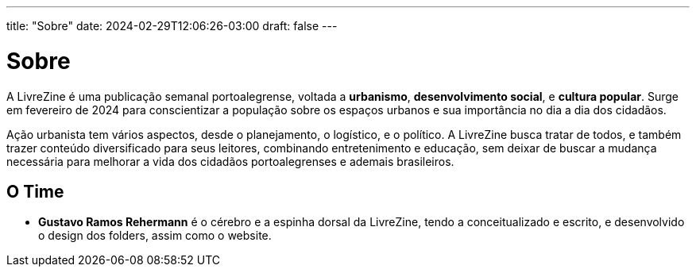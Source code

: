 ---
title: "Sobre"
date: 2024-02-29T12:06:26-03:00
draft: false
---

= Sobre

A LivreZine é uma publicação semanal portoalegrense, voltada a *urbanismo*,
*desenvolvimento social*, e *cultura popular*. Surge em fevereiro de 2024 para
conscientizar a população sobre os espaços urbanos e sua importância no dia a
dia dos cidadãos.

Ação urbanista tem vários aspectos, desde o planejamento, o logístico, e o
político. A LivreZine busca tratar de todos, e também trazer conteúdo
diversificado para seus leitores, combinando entretenimento e educação, sem
deixar de buscar a mudança necessária para melhorar a vida dos cidadãos
portoalegrenses e ademais brasileiros.

== O Time

* *Gustavo Ramos Rehermann* é o cérebro e a espinha dorsal da LivreZine, tendo
a conceitualizado e escrito, e desenvolvido o design dos folders, assim como
o website.
